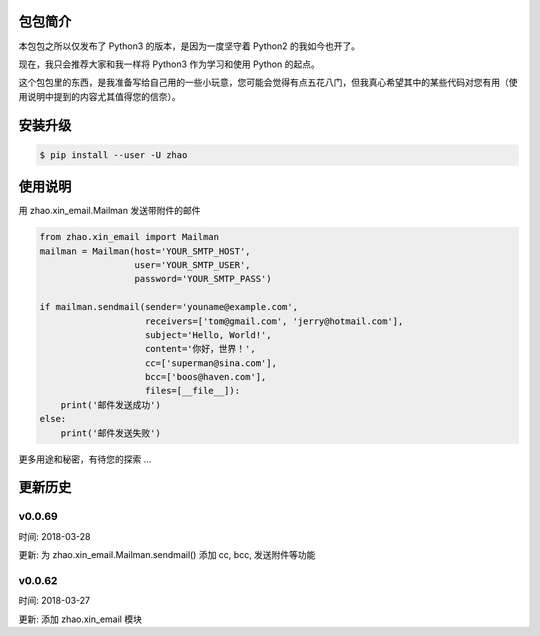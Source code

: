 包包简介
========

本包包之所以仅发布了 Python3 的版本，是因为一度坚守着 Python2 的我如今也开了。

现在，我只会推荐大家和我一样将 Python3 作为学习和使用 Python 的起点。

这个包包里的东西，是我准备写给自己用的一些小玩意，您可能会觉得有点五花八门，但我真心希望其中的某些代码对您有用（使用说明中提到的内容尤其值得您的信奈）。

安装升级
========

.. code:: shell

    $ pip install --user -U zhao

使用说明
========

用 zhao.xin_email.Mailman 发送带附件的邮件

.. code:: python

    from zhao.xin_email import Mailman
    mailman = Mailman(host='YOUR_SMTP_HOST',
                      user='YOUR_SMTP_USER',
                      password='YOUR_SMTP_PASS')

    if mailman.sendmail(sender='youname@example.com',
                        receivers=['tom@gmail.com', 'jerry@hotmail.com'],
                        subject='Hello, World!',
                        content='你好，世界！',
                        cc=['superman@sina.com'],
                        bcc=['boos@haven.com'],
                        files=[__file__]):
        print('邮件发送成功')
    else:
        print('邮件发送失败')

更多用途和秘密，有待您的探索 ...

更新历史
========

v0.0.69
--------

时间: 2018-03-28

更新: 为 zhao.xin_email.Mailman.sendmail() 添加 cc, bcc, 发送附件等功能

v0.0.62
--------

时间: 2018-03-27

更新: 添加 zhao.xin_email 模块


